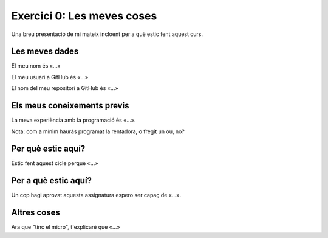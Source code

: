 ###########################
Exercici 0: Les meves coses
###########################

Una breu presentació de mi mateix incloent per a què estic fent aquest curs.

Les meves dades
===============

El meu nom és «…»

El meu usuari a GitHub és «…»

El nom del meu repositori a GitHub és  «…»

Els meus coneixements previs
============================

La meva experiència amb la programació és «…».

Nota: com a mínim hauràs programat la rentadora, o fregit un ou, no?

Per què estic aquí?
===================

Estic fent aquest cicle perquè «…»

Per a què estic aquí?
=====================

Un cop hagi aprovat aquesta assignatura espero ser capaç de «…».

Altres coses
============

Ara que "tinc el micro", t'explicaré que «…»

